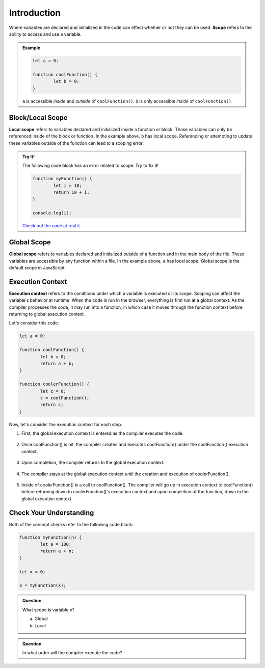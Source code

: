 Introduction
============

.. index:: ! scope

Where variables are declared and initialized in the code can effect whether or not they can be used.
**Scope** refers to the ability to access and use a variable.

.. admonition:: Example 

	.. sourcecode:: js

		let a = 0;

		function coolFunction() {
			let b = 0;
		}

	``a`` is accessible *inside* and *outside* of ``coolFunction()``. 
	``b`` is only accessible *inside* of ``coolFunction()``.

Block/Local Scope
-----------------

.. index:: ! local scope

**Local scope** refers to variables declared and initialized inside a function or block.
Those variables can only be referenced inside of the block or function.
In the example above, ``b`` has local scope.
Referencing or attempting to update these variables outside of the function can lead to a scoping error.

.. admonition:: Try It!

	The following code block has an error related to scope.
	Try to fix it!

	.. sourcecode:: js

		function myFunction() {
			let i = 10;
			return 10 + i;
		}

		console.log(i);

	`Check out the code at repl.it <https://repl.it/@launchcode/ScopeError/>`_

Global Scope
------------

.. index:: ! global scope

**Global scope** refers to variables declared and initialized outside of a function and in the main body of the file.
These variables are accessible by any function within a file.
In the example above, ``a`` has local scope.
Global scope is the default scope in JavaScript.

Execution Context
-----------------

.. index:: ! execution context

**Execution context** refers to the conditions under which a variable is executed or its scope.
Scoping can affect the variable's behavior at runtime.
When the code is run in the browser, everything is first run at a global context.
As the compiler processes the code, it may run into a function, in which case it moves through the function context before returning to global execution context.

Let's consider this code:

.. sourcecode:: js

	let a = 0;

	function coolFunction() {
		let b = 0;
		return a + b;
	}

	function coolerFunction() {
		let c = 0;
		c = coolFunction();
		return c;
	}

Now, let's consider the execution context for each step.

1. First, the global execution context is entered as the compiler executes the code.

	.. figure:: figures/globalexecutioncontext.png
	   :alt: Figure showing global execution context at the bottom of the stack.

2. Once coolFunction() is hit, the compiler creates and executes coolFunction() under the coolFunction() execution context.

	.. figure:: figures/coolFunction.png
		:alt: Figure showing coolFunction on top of global execution context.

3. Upon completion, the compiler returns to the global execution context.

	.. figure:: figures/globalexecutioncontext.png
	   :alt: Figure showing global execution context at the bottom of the stack.

4. The compiler stays at the global execution context until the creation and execution of coolerFunction().

	.. figure:: figures/coolerFunction.png
		:alt: Figure showing coolerFunction on top of the global execution context.

5. Inside of coolerFunction() is a call to coolFunction(). The compiler will go up in execution context to coolFunction() before returning down to coolerFunction()'s execution context and upon completion of the function, down to the global execution context.

	.. figure:: figures/coolandcoolerFunction.png
		:alt: Figure showing coolFunction on top of coolerFunction on top of the global execution context.

	.. figure:: figures/coolerFunction.png
		:alt: Figure showing coolerFunction on top of the global execution context.

	.. figure:: figures/globalexecutioncontext.png
	   :alt: Figure showing global execution context at the bottom of the stack.


Check Your Understanding
------------------------

Both of the concept checks refer to the following code block:

.. sourcecode:: js

	function myFunction(n) {
		let a = 100;
		return a + n;
	}
	
	let x = 0;

	x = myFunction(x);
	
.. admonition:: Question

	What scope is variable ``x``?

	a. Global
	b. Local

.. admonition:: Question

	In what order will the compiler execute the code?